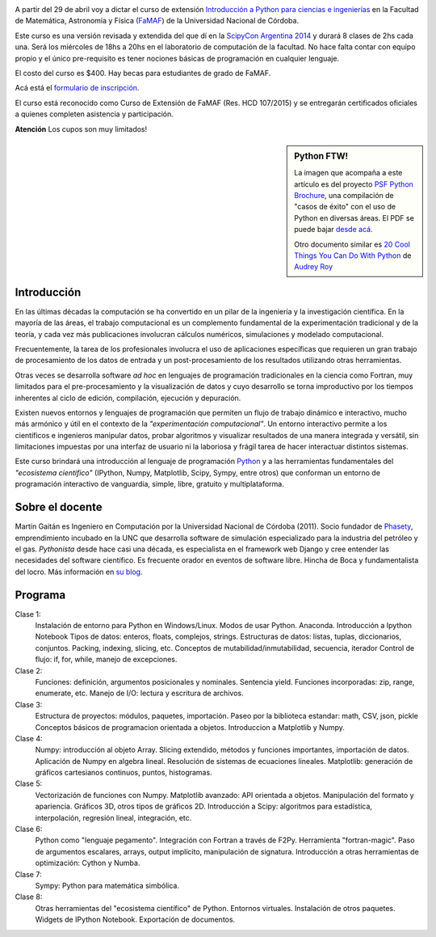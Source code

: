 .. title: Curso de Python para ñoños
.. slug: python-para-ciencia-e-ingenieria
.. date: 2015-04-06 10:46:36 UTC-03:00
.. tags: python, curso, ciencia
.. link:
.. description:
.. type:

.. image:: /images/Newsletter4-Banner_20120705_12-44-50-800.jpg

A partir del 29 de abril voy a dictar el curso de extensión `Introducción a Python para ciencias e ingenierías <https://github.com/mgaitan/curso-python-cientifico>`_ en la Facultad de Matemática, Astronomía y Física (`FaMAF <http://famaf.unc.edu.ar/>`_) de la Universidad Nacional de Córdoba.

Este curso es una versión revisada y extendida del que dí en la `ScipyCon Argentina 2014 <http://scipycon.com.ar/>`_ y durará 8 clases de 2hs cada una. Será los miércoles de 18hs a 20hs en el laboratorio de computación de la facultad. No hace falta contar con equipo propio y el único pre-requisito es tener nociones básicas de programación en cualquier lenguaje.

El costo del curso es $400. Hay becas para estudiantes de grado de FaMAF.

Acá está el `formulario de inscripción <http://goo.gl/forms/kB7jkXHLyf>`_.

El curso está reconocido como Curso de Extensión de FaMAF (Res. HCD 107/2015) y
se entregarán certificados oficiales a quienes completen asistencia y participación.

.. class:: alert alert-warning

   **Atención** Los cupos son muy limitados!


.. TEASER_END

.. sidebar:: Python FTW!

   La imagen que acompaña a este artículo es del proyecto `PSF Python Brochure <http://brochure.getpython.info/newsletter/learn-more>`_, una compilación de "casos de éxito" con el uso de Python en diversas áreas. El PDF se puede bajar `desde acá <http://brochure.getpython.info/media/releases/prerelases/psf-python-brochure-vol-1-final-content-preview>`_.

   Otro documento similar es `20 Cool Things You Can Do With Python <https://github.com/pythonsd/intro-to-python/raw/master/slides/20-things-part-a.pdf>`_ de `Audrey Roy <https://github.com/audreyr>`_


Introducción
-------------

En las últimas décadas la computación se ha convertido en un pilar de la ingeniería y la investigación científica. En la mayoría de las áreas, el trabajo computacional es un complemento fundamental de la experimentación tradicional y de la teoría, y cada vez más publicaciones involucran cálculos numéricos, simulaciones y modelado computacional.

Frecuentemente, la tarea de los profesionales involucra el uso de aplicaciones específicas que requieren un gran trabajo de procesamiento de los datos de entrada y un post-procesamiento de los resultados utilizando otras herramientas.

Otras veces se desarrolla software *ad hoc* en lenguajes de programación tradicionales en la ciencia como Fortran, muy limitados para el pre-procesamiento y la visualización de datos y cuyo desarrollo se torna improductivo por los tiempos inherentes al ciclo de edición, compilación, ejecución y depuración.

Existen nuevos entornos y lenguajes de programación que permiten un flujo de trabajo dinámico e interactivo, mucho más armónico y útil en el contexto de la *"experimentación computacional"*. Un entorno interactivo permite a los científicos e ingenieros manipular datos, probar algoritmos y visualizar resultados de una manera integrada y versátil, sin limitaciones impuestas por una interfaz de usuario ni la laboriosa y frágil tarea de hacer interactuar distintos sistemas.

Este curso brindará una introducción al lenguaje de programación `Python <http://python.org>`_ y a las herramientas fundamentales del *"ecosistema científico"* (IPython, Numpy, Matplotlib, Scipy, Sympy, entre otros) que conforman un entorno de programación interactivo de vanguardia, simple, libre, gratuito y multiplataforma.

Sobre el docente
----------------

Martín Gaitán es Ingeniero en Computación por la Universidad Nacional de Córdoba (2011). Socio fundador de `Phasety <http://phasety.com>`_, emprendimiento incubado en la UNC que desarrolla software de simulación especializado para la industria del petróleo y el gas. *Pythonista* desde hace casi una década, es especialista en el framework web Django y cree entender las necesidades del software científico. Es frecuente orador en eventos de software libre. Hincha de Boca y fundamentalista del locro.
Más información en `su blog <http://mgaitan.github.io/about.html>`_.

Programa
---------

Clase 1:
    Instalación de entorno para Python en Windows/Linux. Modos de usar Python. Anaconda. Introducción a Ipython Notebook
    Tipos de datos: enteros, floats, complejos, strings.
    Estructuras de datos: listas, tuplas, diccionarios, conjuntos. Packing, indexing, slicing, etc.
    Conceptos de mutabilidad/inmutabilidad, secuencia, iterador
    Control de flujo: if, for, while, manejo de excepciones.

Clase 2:
    Funciones: definición, argumentos posicionales y nominales. Sentencia yield.
    Funciones incorporadas: zip, range, enumerate, etc.
    Manejo de I/O: lectura y escritura de archivos.

Clase 3:
    Estructura de proyectos: módulos, paquetes, importación.
    Paseo por la biblioteca estandar: math, CSV, json, pickle
    Conceptos básicos de programacion orientada a objetos.
    Introduccion a Matplotlib y Numpy.

Clase 4:
    Numpy: introducción al objeto Array. Slicing extendido, métodos y funciones importantes, importación de datos.
    Aplicación de Numpy en algebra lineal. Resolución de sistemas de ecuaciones lineales.
    Matplotlib: generación de gráficos cartesianos continuos, puntos, histogramas.

Clase 5:
    Vectorización de funciones con Numpy. Matplotlib avanzado: API orientada a objetos. Manipulación del formato y apariencia.
    Gráficos 3D, otros tipos de gráficos 2D.
    Introducción a Scipy: algoritmos para estadística, interpolación, regresión lineal, integración, etc.

Clase 6:
    Python como "lenguaje pegamento". Integración con Fortran a través de F2Py. Herramienta "fortran-magic".
    Paso de argumentos escalares, arrays, output implícito, manipulación de signatura.
    Introducción a otras herramientas de optimización: Cython y Numba.

Clase 7:
    Sympy: Python para matemática simbólica.

Clase 8:
    Otras herramientas del "ecosistema científico" de Python. Entornos virtuales. Instalación de otros paquetes. Widgets de IPython Notebook. Exportación de documentos.


